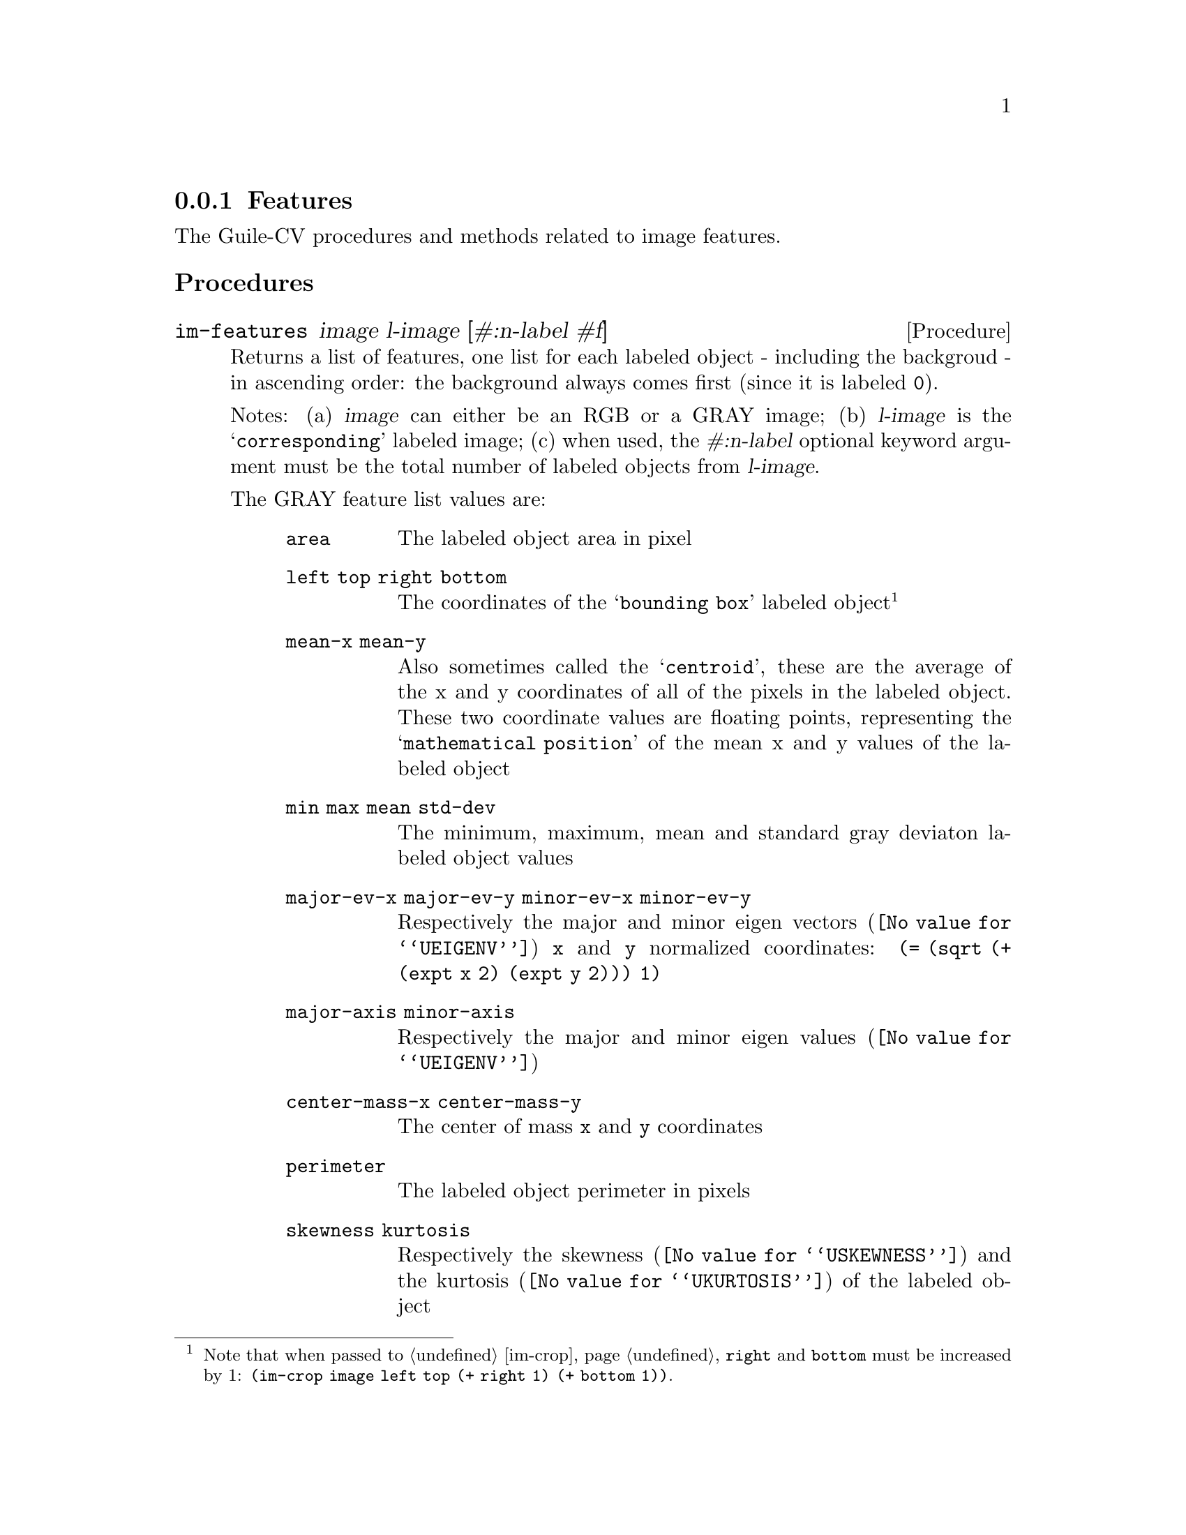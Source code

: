 @c -*- mode: texinfo; coding: utf-8 -*-
@c This is part of the GNU Guile-CV Reference Manual.
@c Copyright (C) 2016 - 2017 Free Software Foundation, Inc.
@c See the file guile-cv.texi for copying conditions.


@node Features
@subsection Features

The Guile-CV procedures and methods related to image features.


@subheading Procedures

@ifhtml
@indentedblock
@table @code
@item @ref{im-features}
@c @item @ref{im-features-channel}
@end table
@end indentedblock
@end ifhtml


@anchor{im-features}
@c @anchor{im-features-channel}
@deffn Procedure im-features image l-image [#:n-label #f]
@c @deffnx Procedure im-features-channel channel l-channel width height @
@c         [#:n-label #f]
@cindex Features

Returns a list of features, one list for each labeled object - including
the backgroud - in ascending order: the background always comes first
(since it is labeled @code{0}).

Notes: (a) @var{image} can either be an RGB or a GRAY image; (b)
@var{l-image} is the @samp{corresponding} labeled image; (c) when used,
the @var{#:n-label} optional keyword argument must be the total number
of labeled objects from @var{l-image}.


The GRAY feature list values are:

@indentedblock
@table @code
@item area
The labeled object area in pixel

@item left top right bottom
The coordinates of the @samp{bounding box} labeled object@footnote{Note
that when passed to @ref{im-crop}, @code{right} and @code{bottom} must
be increased by 1: @code{(im-crop image left top (+ right 1) (+ bottom
1))}.}

@item mean-x mean-y
Also sometimes called the @samp{centroid}, these are the average of the
x and y coordinates of all of the pixels in the labeled object. These
two coordinate values are floating points, representing the
@samp{mathematical position} of the mean x and y values of the labeled
object

@item min max mean std-dev
The minimum, maximum, mean and standard gray deviaton labeled object
values

@item major-ev-x major-ev-y minor-ev-x minor-ev-y
Respectively the major and minor @uref{@value{UEIGENV}, eigen vectors}
@code{x} and @code{y} normalized coordinates: @code{(= (sqrt (+ (expt
x 2) (expt y 2))) 1)}

@item major-axis minor-axis
Respectively the major and minor @uref{@value{UEIGENV}, eigen values}

@item center-mass-x center-mass-y
The center of mass @code{x} and @code{y} coordinates

@item perimeter
The labeled object perimeter in pixels

@item skewness kurtosis
Respectively the @uref{@value{USKEWNESS}, skewness} and the
@uref{@value{UKURTOSIS}, kurtosis} of the labeled object

@item circularity aspect-ratio roundness
Respectively the circularity @code{(/ (* 4 %pi area) (expt perimeter
2))}, the aspect ratio @code{(/ major-axis minor-axis)} and the
roundness @code{(/ minor-axis major-axis)} of the labeled object
@end table
@end indentedblock


The RGB feature list values are:

@indentedblock
@table @code
@item area
The labeled object area in pixel

@item left top right bottom
The coordinates of the labeled object (the corresponding GRAY
feature footnote applies here too of course)

@item mean-x mean-y
Also sometimes called the @samp{centroid}, these are the average of the
x and y coordinates of all of the (red green blue) pixels in the labeled
object. These two coordinate values are floating points, representing
the @samp{mathematical position} of the mean x and y values of tha
labeled object

@item min-r min-g min-b max-r max-g max-b mean-r mean-g mean-b std-dev-r std-dev-g std-dev-b
The minimum, maximum, mean and standard deviaton labeled object values of
the red, green and blue channels

@item major-ev-x major-ev-y minor-ev-x minor-ev-y
Respectively the major and minor @uref{@value{UEIGENV}, eigen vectors}
@code{x} and @code{y} normalized coordinates: @code{(= (sqrt (+ (expt
x 2) (expt y 2))) 1)}

@item major-axis minor-axis
Respectively the major and minor @uref{@value{UEIGENV}, eigen values}

@item center-mass-x center-mass-y
The center of mass @code{x} and @code{y} coordinates

@item perimeter
The labeled object perimeter in pixels

@item skewness-r skewness-g skewness-b kurtosis-r kurtosis-g kurtosis-b
Respectively the @uref{@value{USKEWNESS}, skewness} and the
@uref{@value{UKURTOSIS}, kurtosis} labeled object values of the red,
green and blue channels

@item circularity aspect-ratio roundness
Respectively the circularity @code{(/ (* 4 %pi area) (expt perimeter
2))}, the aspect ratio @code{(/ major-axis minor-axis)} and the
roundness @code{(/ minor-axis major-axis)} of the labeled object

@end table
@end indentedblock


Though we did not make it public, Guile-CV has an internal feature
display procedure that you might be interested to (re)use, so here is an
example of a GRAY feature list display:

@lisp
scheme@@(guile-user)> (im-load "pp-17-bf-gray.png")
$2 = (85 95 1 (#f32(0.0 0.0 0.0 0.0 0.0 0.0 0.0 0.0 0.0 0.0 # …)))
scheme@@(guile-user)> (im-threshold $2 136)
$3 = (85 95 1 (#f32(0.0 0.0 0.0 0.0 0.0 0.0 0.0 0.0 0.0 0.0 # …)))
scheme@@(guile-user)> (im-label $3)
$4 = (85 95 1 (#f32(0.0 0.0 0.0 0.0 0.0 0.0 0.0 0.0 0.0 0.0 # …)))
$5 = 1
scheme@@(guile-user)> (im-features $2 $4)
$6 = ((3772 0 0 84 94 43.18716812133789 45.65641403198242 0.0 # …) #)
scheme@@(guile-user)> ((@@@@ (cv features) f-display) (match $6 ((bg a) a)))
@print{}

                   area : 4303
  left top right bottom : 0 0 84 94
          mean-x mean-y :  40.95933  48.17778
           min max mean : 136.00000 255.00000 237.51616
     standard deviation :  20.57977
 major ev x, major ev y :  -0.22380   0.97463
 minor ev x, minor ev y :  -0.97463  -0.22380
 major axis, minor axis :  21.45698  18.44942 (radius)
    center of mass x, y :  40.95933  48.17778
              perimeter : 367.16147
               skewness :  -2.93505
               kurtosis :   8.68352
            circularity :   0.40111
           aspect ratio :   1.16302
              roundness :   0.85983
@end lisp

As we mentioned above, @code{f-diplay} is defined in the @code{(cv
features)} module, but it is not exported: in Guile, calling none
exported procedure (which should not be @samp{abused}) is done using the
syntax @code{@@@@ module-name binding-name}, which in this example
translates to @code{(@@@@ (cv features) f-display)}.

@end deffn
